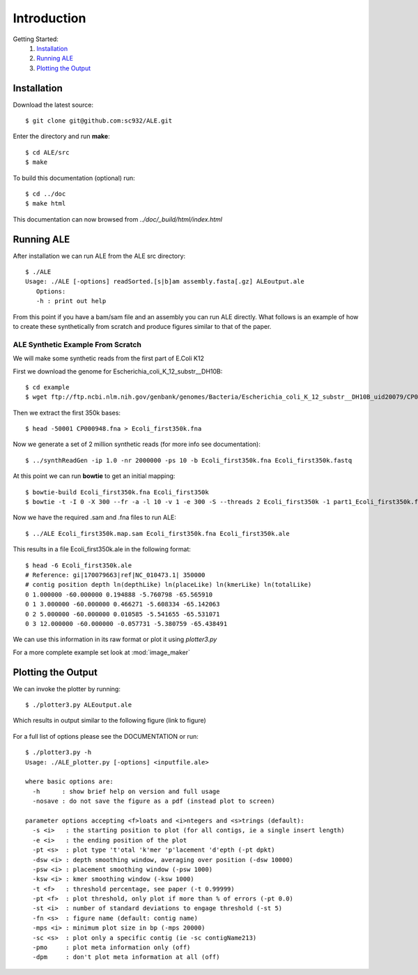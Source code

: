 .. ALE documentation master file, created by
   sphinx-quickstart on Fri Dec 16 21:11:32 2011.
   You can adapt this file completely to your liking, but it should at least
   contain the root `toctree` directive.

Introduction
============

Getting Started:
   #. `Installation`_
   #. `Running ALE`_
   #. `Plotting the Output`_

Installation
------------

Download the latest source::

   $ git clone git@github.com:sc932/ALE.git

Enter the directory and run **make**::

   $ cd ALE/src
   $ make

To build this documentation (optional) run::

   $ cd ../doc
   $ make html

This documentation can now browsed from *../doc/_build/html/index.html*

Running ALE
-----------

After installation we can run ALE from the ALE src directory::

   $ ./ALE
   Usage: ./ALE [-options] readSorted.[s|b]am assembly.fasta[.gz] ALEoutput.ale
      Options:
      -h : print out help

From this point if you have a bam/sam file and an assembly you can run ALE directly. What follows is an example of how to create these synthetically from scratch and produce figures similar to that of the paper.

ALE Synthetic Example From Scratch
++++++++++++++++++++++++++++++++++

We will make some synthetic reads from the first part of E.Coli K12

First we download the genome for Escherichia_coli_K_12_substr__DH10B::

   $ cd example
   $ wget ftp://ftp.ncbi.nlm.nih.gov/genbank/genomes/Bacteria/Escherichia_coli_K_12_substr__DH10B_uid20079/CP000948.fna

Then we extract the first 350k bases::

   $ head -50001 CP000948.fna > Ecoli_first350k.fna

Now we generate a set of 2 million synthetic reads (for more info see documentation)::

   $ ../synthReadGen -ip 1.0 -nr 2000000 -ps 10 -b Ecoli_first350k.fna Ecoli_first350k.fastq

At this point we can run **bowtie** to get an initial mapping::

   $ bowtie-build Ecoli_first350k.fna Ecoli_first350k
   $ bowtie -t -I 0 -X 300 --fr -a -l 10 -v 1 -e 300 -S --threads 2 Ecoli_first350k -1 part1_Ecoli_first350k.fastq  -2 part2_Ecoli_first350k.fastq Ecoli_first350k.map.sam

Now we have the required .sam and .fna files to run ALE::

   $ ../ALE Ecoli_first350k.map.sam Ecoli_first350k.fna Ecoli_first350k.ale

This results in a file Ecoli_first350k.ale in the following format::

   $ head -6 Ecoli_first350k.ale
   # Reference: gi|170079663|ref|NC_010473.1| 350000
   # contig position depth ln(depthLike) ln(placeLike) ln(kmerLike) ln(totalLike)
   0 1.000000 -60.000000 0.194888 -5.760798 -65.565910
   0 1 3.000000 -60.000000 0.466271 -5.608334 -65.142063
   0 2 5.000000 -60.000000 0.010585 -5.541655 -65.531071
   0 3 12.000000 -60.000000 -0.057731 -5.380759 -65.438491

We can use this information in its raw format or plot it using *plotter3.py*

For a more complete example set look at :mod:`image_maker`

Plotting the Output
-------------------

We can invoke the plotter by running::

   $ ./plotter3.py ALEoutput.ale

Which results in output similar to the following figure (link to figure)

.. figure:: ../example/Ecoli_first350k.ale.pdf.png
   :align:  center

For a full list of options please see the DOCUMENTATION or run::

  $ ./plotter3.py -h
  Usage: ./ALE_plotter.py [-options] <inputfile.ale>

  where basic options are:
    -h      : show brief help on version and full usage
    -nosave : do not save the figure as a pdf (instead plot to screen)

  parameter options accepting <f>loats and <i>ntegers and <s>trings (default):
    -s <i>   : the starting position to plot (for all contigs, ie a single insert length)
    -e <i>   : the ending position of the plot
    -pt <s>  : plot type 't'otal 'k'mer 'p'lacement 'd'epth (-pt dpkt)
    -dsw <i> : depth smoothing window, averaging over position (-dsw 10000)
    -psw <i> : placement smoothing window (-psw 1000)
    -ksw <i> : kmer smoothing window (-ksw 1000)
    -t <f>   : threshold percentage, see paper (-t 0.99999)
    -pt <f>  : plot threshold, only plot if more than % of errors (-pt 0.0)
    -st <i>  : number of standard deviations to engage threshold (-st 5)
    -fn <s>  : figure name (default: contig name)
    -mps <i> : minimum plot size in bp (-mps 20000)
    -sc <s>  : plot only a specific contig (ie -sc contigName213)
    -pmo     : plot meta information only (off)
    -dpm     : don't plot meta information at all (off)

